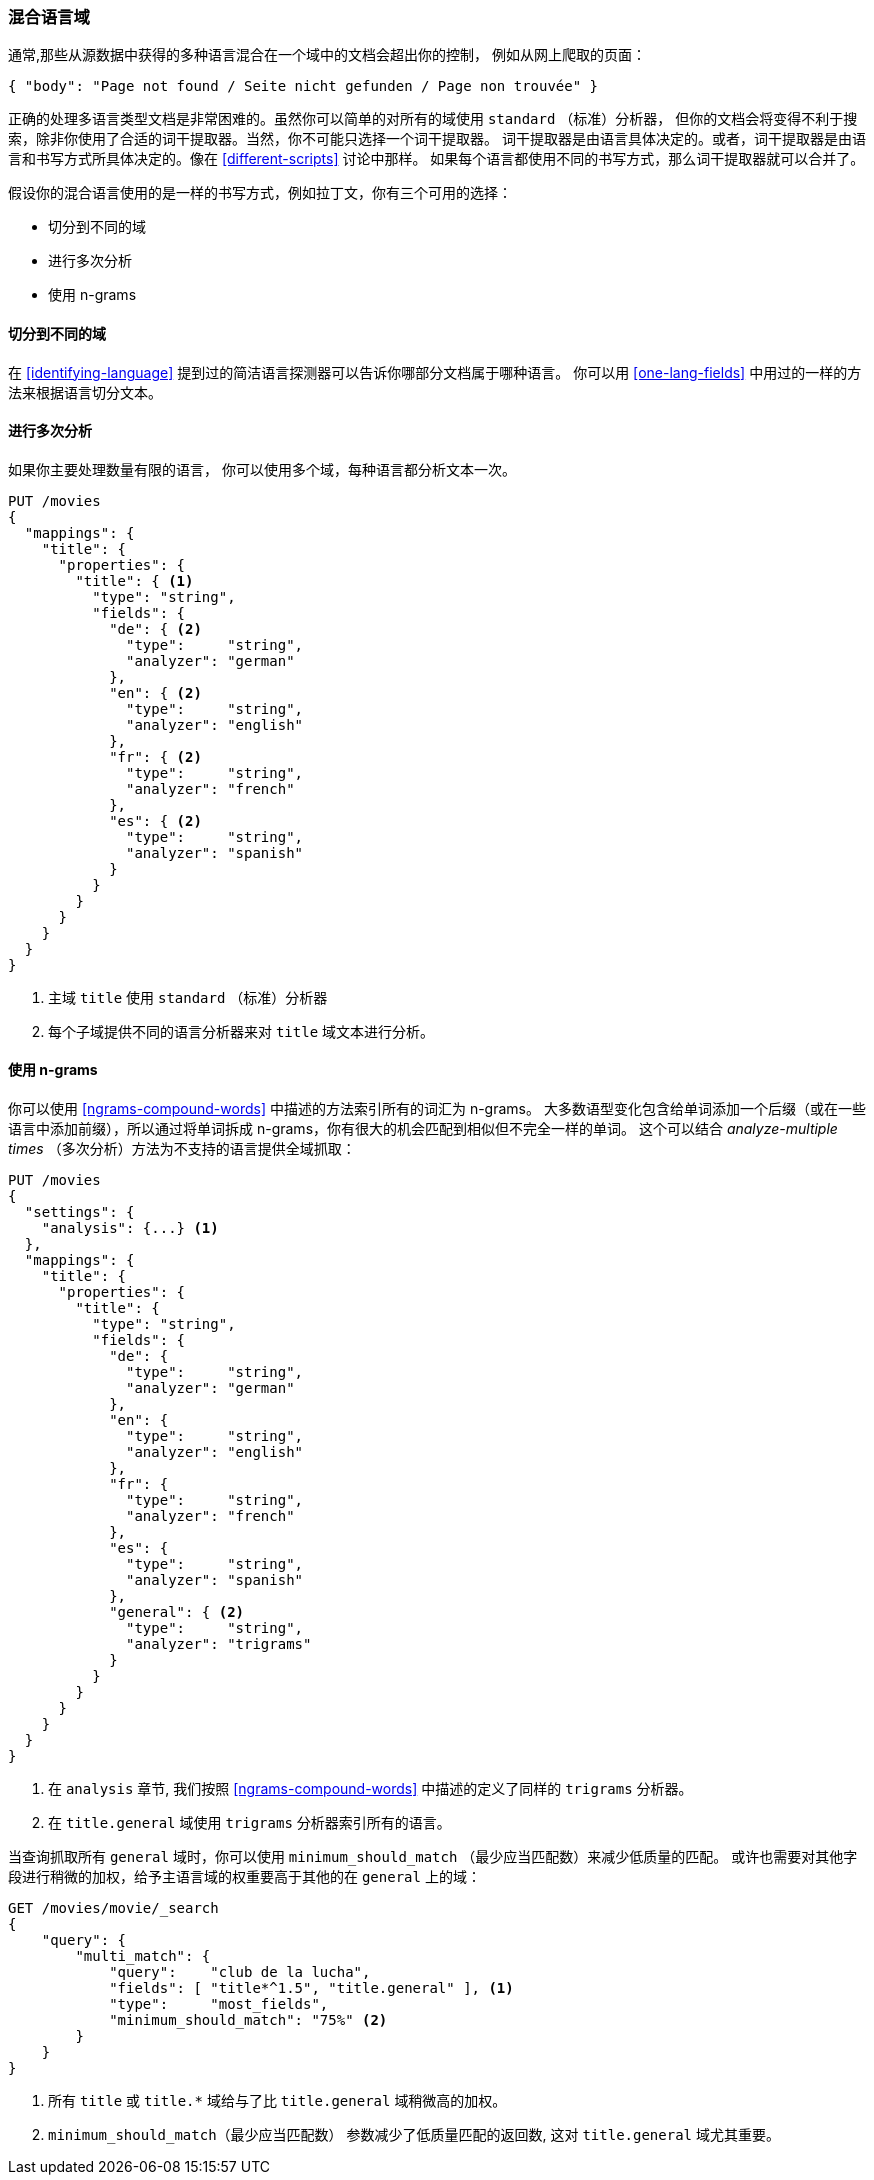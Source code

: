 [[mixed-lang-fields]]
=== 混合语言域

通常,那些从源数据中获得的多种语言混合在一个域中的文档会超出你的控制，
例如((("languages", "mixed language fields")))((("fields", "mixed language")))从网上爬取的页面：

[source,js]
--------------------------------------------------
{ "body": "Page not found / Seite nicht gefunden / Page non trouvée" }
--------------------------------------------------



正确的处理多语言类型文档是非常困难的。虽然你可以简单的对所有的域使用 `standard` （标准）分析器，
但你的文档会将变得不利于搜索，除非你使用了合适的词干提取器。当然，你不可能只选择一个词干提取器。
词干提取器是由语言具体决定的。或者，词干提取器是由语言和书写方式所具体决定的。像在 <<different-scripts>> 讨论中那样。
如果每个语言都使用不同的书写方式，那么词干提取器就可以合并了。


假设你的混合语言使用的是一样的书写方式，例如拉丁文，你有三个可用的选择：

* 切分到不同的域
* 进行多次分析
* 使用 n-grams

==== 切分到不同的域


在 <<identifying-language>> 提到过的简洁语言探测器((("languages", "mixed language fields", "splitting into separate fields")))((("Compact Language Detector (CLD)")))可以告诉你哪部分文档属于哪种语言。
你可以用 <<one-lang-fields>> 中用过的一样的方法来根据语言切分文本。

==== 进行多次分析



如果你主要处理数量有限的语言，((("languages", "mixed language fields", "analyzing multiple times")))((("analyzers", "for mixed language fields")))((("multifields", "analying mixed language fields")))
你可以使用多个域，每种语言都分析文本一次。

[source,js]
--------------------------------------------------
PUT /movies
{
  "mappings": {
    "title": {
      "properties": {
        "title": { <1>
          "type": "string",
          "fields": {
            "de": { <2>
              "type":     "string",
              "analyzer": "german"
            },
            "en": { <2>
              "type":     "string",
              "analyzer": "english"
            },
            "fr": { <2>
              "type":     "string",
              "analyzer": "french"
            },
            "es": { <2>
              "type":     "string",
              "analyzer": "spanish"
            }
          }
        }
      }
    }
  }
}
--------------------------------------------------

<1> 主域 `title` 使用 `standard` （标准）分析器

<2> 每个子域提供不同的语言分析器来对  `title` 域文本进行分析。

==== 使用 n-grams



你可以使用 <<ngrams-compound-words>> 中描述的((("n-grams", "for mixed language fields")))((("languages", "mixed language fields", "n-grams, indexing words as")))方法索引所有的词汇为 n-grams。
大多数语型变化包含给单词添加一个后缀（或在一些语言中添加前缀），所以通过将单词拆成 n-grams，你有很大的机会匹配到相似但不完全一样的单词。
这个可以结合 _analyze-multiple times_ （多次分析）方法为不支持的语言提供全域抓取：


[source,js]
--------------------------------------------------
PUT /movies
{
  "settings": {
    "analysis": {...} <1>
  },
  "mappings": {
    "title": {
      "properties": {
        "title": {
          "type": "string",
          "fields": {
            "de": {
              "type":     "string",
              "analyzer": "german"
            },
            "en": {
              "type":     "string",
              "analyzer": "english"
            },
            "fr": {
              "type":     "string",
              "analyzer": "french"
            },
            "es": {
              "type":     "string",
              "analyzer": "spanish"
            },
            "general": { <2>
              "type":     "string",
              "analyzer": "trigrams"
            }
          }
        }
      }
    }
  }
}
--------------------------------------------------

<1> 在 `analysis` 章节, 我们按照 <<ngrams-compound-words>> 中描述的定义了同样的 `trigrams` 分析器。

<2> 在 `title.general` 域使用 `trigrams` 分析器索引所有的语言。



当查询抓取所有 `general` 域时，你可以使用 `minimum_should_match` （最少应当匹配数）来减少低质量的匹配。
或许也需要对其他字段进行稍微的加权，给予主语言域的权重要高于其他的在 `general` 上的域：

[source,js]
--------------------------------------------------
GET /movies/movie/_search
{
    "query": {
        "multi_match": {
            "query":    "club de la lucha",
            "fields": [ "title*^1.5", "title.general" ], <1>
            "type":     "most_fields",
            "minimum_should_match": "75%" <2>
        }
    }
}
--------------------------------------------------

<1> 所有 `title` 或 `title.*` 域给与了比 `title.general` 域稍微高的加权。

<2>  `minimum_should_match`（最少应当匹配数） 参数减少了低质量匹配的返回数, 这对 `title.general` 域尤其重要。
